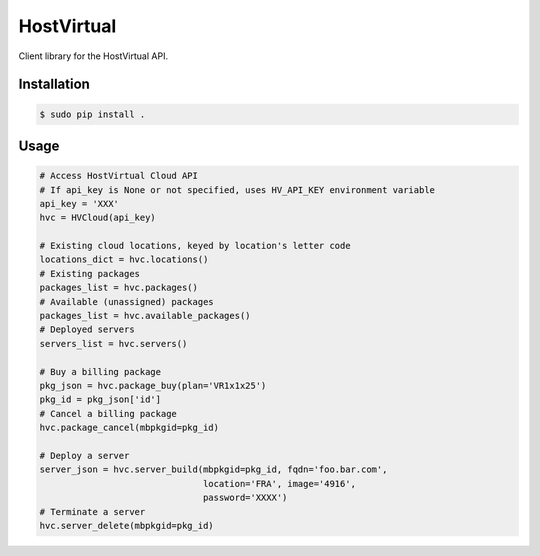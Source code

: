 HostVirtual
===========

Client library for the HostVirtual API.


Installation
------------

.. code-block:: bash

    $ sudo pip install .


Usage
-----

.. code:: python

    # Access HostVirtual Cloud API
    # If api_key is None or not specified, uses HV_API_KEY environment variable
    api_key = 'XXX'
    hvc = HVCloud(api_key)

    # Existing cloud locations, keyed by location's letter code
    locations_dict = hvc.locations()
    # Existing packages
    packages_list = hvc.packages()
    # Available (unassigned) packages
    packages_list = hvc.available_packages()
    # Deployed servers
    servers_list = hvc.servers()

    # Buy a billing package
    pkg_json = hvc.package_buy(plan='VR1x1x25')
    pkg_id = pkg_json['id']
    # Cancel a billing package
    hvc.package_cancel(mbpkgid=pkg_id)

    # Deploy a server
    server_json = hvc.server_build(mbpkgid=pkg_id, fqdn='foo.bar.com',
                                   location='FRA', image='4916',
                                   password='XXXX')
    # Terminate a server
    hvc.server_delete(mbpkgid=pkg_id)
